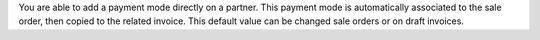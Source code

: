 You are able to add a payment mode directly on a partner.
This payment mode is automatically associated to the sale order, then copied to the related invoice.
This default value can be changed sale orders or on draft invoices.

